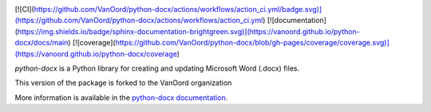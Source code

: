 .. image:: https://travis-ci.org/python-openxml/python-docx.svg?branch=master
   :target: https://travis-ci.org/python-openxml/python-docx

[![CI](https://github.com/VanOord/python-docx/actions/workflows/action_ci.yml/badge.svg)](https://github.com/VanOord/python-docx/actions/workflows/action_ci.yml)
[![documentation](https://img.shields.io/badge/sphinx-documentation-brightgreen.svg)](https://vanoord.github.io/python-docx/docs/main)
[![coverage](https://github.com/VanOord/python-docx/blob/gh-pages/coverage/coverage.svg)](https://vanoord.github.io/python-docx/coverage)

*python-docx* is a Python library for creating and updating Microsoft Word
(.docx) files.

This version of the package is forked to the VanOord organization

More information is available in the `python-docx documentation`_.

.. _`python-docx documentation`:
   https://python-docx.readthedocs.org/en/latest/
